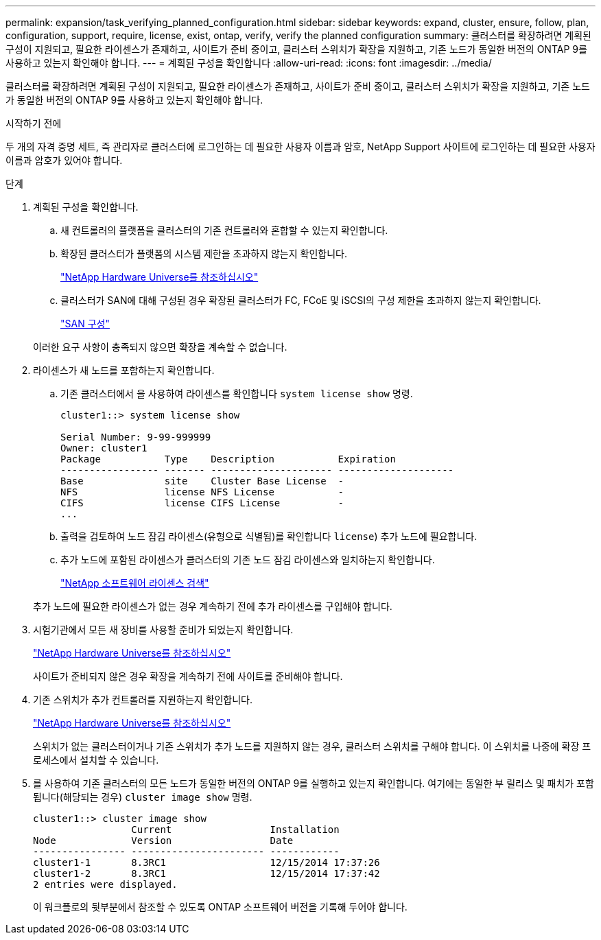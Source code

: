 ---
permalink: expansion/task_verifying_planned_configuration.html 
sidebar: sidebar 
keywords: expand, cluster, ensure, follow, plan, configuration, support, require, license, exist, ontap, verify, verify the planned configuration 
summary: 클러스터를 확장하려면 계획된 구성이 지원되고, 필요한 라이센스가 존재하고, 사이트가 준비 중이고, 클러스터 스위치가 확장을 지원하고, 기존 노드가 동일한 버전의 ONTAP 9를 사용하고 있는지 확인해야 합니다. 
---
= 계획된 구성을 확인합니다
:allow-uri-read: 
:icons: font
:imagesdir: ../media/


[role="lead"]
클러스터를 확장하려면 계획된 구성이 지원되고, 필요한 라이센스가 존재하고, 사이트가 준비 중이고, 클러스터 스위치가 확장을 지원하고, 기존 노드가 동일한 버전의 ONTAP 9를 사용하고 있는지 확인해야 합니다.

.시작하기 전에
두 개의 자격 증명 세트, 즉 관리자로 클러스터에 로그인하는 데 필요한 사용자 이름과 암호, NetApp Support 사이트에 로그인하는 데 필요한 사용자 이름과 암호가 있어야 합니다.

.단계
. 계획된 구성을 확인합니다.
+
.. 새 컨트롤러의 플랫폼을 클러스터의 기존 컨트롤러와 혼합할 수 있는지 확인합니다.
.. 확장된 클러스터가 플랫폼의 시스템 제한을 초과하지 않는지 확인합니다.
+
https://hwu.netapp.com["NetApp Hardware Universe를 참조하십시오"^]

.. 클러스터가 SAN에 대해 구성된 경우 확장된 클러스터가 FC, FCoE 및 iSCSI의 구성 제한을 초과하지 않는지 확인합니다.
+
https://docs.netapp.com/us-en/ontap/san-config/index.html["SAN 구성"^]



+
이러한 요구 사항이 충족되지 않으면 확장을 계속할 수 없습니다.

. 라이센스가 새 노드를 포함하는지 확인합니다.
+
.. 기존 클러스터에서 을 사용하여 라이센스를 확인합니다 `system license show` 명령.
+
[listing]
----
cluster1::> system license show

Serial Number: 9-99-999999
Owner: cluster1
Package           Type    Description           Expiration
----------------- ------- --------------------- --------------------
Base              site    Cluster Base License  -
NFS               license NFS License           -
CIFS              license CIFS License          -
...
----
.. 출력을 검토하여 노드 잠김 라이센스(유형으로 식별됨)를 확인합니다 `license`) 추가 노드에 필요합니다.
.. 추가 노드에 포함된 라이센스가 클러스터의 기존 노드 잠김 라이센스와 일치하는지 확인합니다.
+
http://mysupport.netapp.com/licenses["NetApp 소프트웨어 라이센스 검색"^]



+
추가 노드에 필요한 라이센스가 없는 경우 계속하기 전에 추가 라이센스를 구입해야 합니다.

. 시험기관에서 모든 새 장비를 사용할 준비가 되었는지 확인합니다.
+
https://hwu.netapp.com["NetApp Hardware Universe를 참조하십시오"^]

+
사이트가 준비되지 않은 경우 확장을 계속하기 전에 사이트를 준비해야 합니다.

. 기존 스위치가 추가 컨트롤러를 지원하는지 확인합니다.
+
https://hwu.netapp.com["NetApp Hardware Universe를 참조하십시오"^]

+
스위치가 없는 클러스터이거나 기존 스위치가 추가 노드를 지원하지 않는 경우, 클러스터 스위치를 구해야 합니다. 이 스위치를 나중에 확장 프로세스에서 설치할 수 있습니다.

. 를 사용하여 기존 클러스터의 모든 노드가 동일한 버전의 ONTAP 9를 실행하고 있는지 확인합니다. 여기에는 동일한 부 릴리스 및 패치가 포함됩니다(해당되는 경우) `cluster image show` 명령.
+
[listing]
----
cluster1::> cluster image show
                 Current                 Installation
Node             Version                 Date
---------------- ----------------------- ------------
cluster1-1       8.3RC1                  12/15/2014 17:37:26
cluster1-2       8.3RC1                  12/15/2014 17:37:42
2 entries were displayed.
----
+
이 워크플로의 뒷부분에서 참조할 수 있도록 ONTAP 소프트웨어 버전을 기록해 두어야 합니다.


